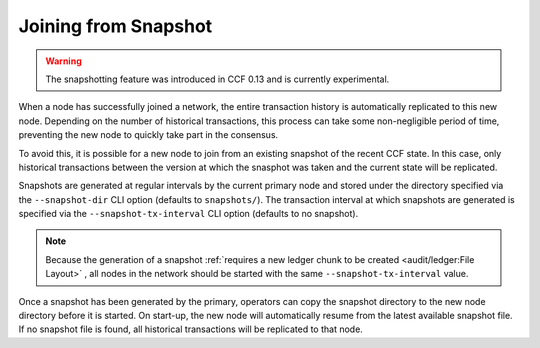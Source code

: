 Joining from Snapshot
=====================

.. warning:: The snapshotting feature was introduced in CCF 0.13 and is currently experimental.

When a node has successfully joined a network, the entire transaction history is automatically replicated to this new node. Depending on the number of historical transactions, this process can take some non-negligible period of time, preventing the new node to quickly take part in the consensus.

To avoid this, it is possible for a new node to join from an existing snapshot of the recent CCF state. In this case, only historical transactions between the version at which the snasphot was taken and the current state will be replicated.

Snapshots are generated at regular intervals by the current primary node and stored under the directory specified via the ``--snapshot-dir`` CLI option (defaults to ``snapshots/``). The transaction interval at which snapshots are generated is specified via the ``--snapshot-tx-interval`` CLI option (defaults to no snapshot).

.. note:: Because the generation of a snapshot :ref:`requires a new ledger chunk to be created <audit/ledger:File Layout>` , all nodes in the network should be started with the same ``--snapshot-tx-interval`` value.

Once a snapshot has been generated by the primary, operators can copy the snapshot directory to the new node directory before it is started. On start-up, the new node will automatically resume from the latest available snapshot file. If no snapshot file is found, all historical transactions will be replicated to that node.